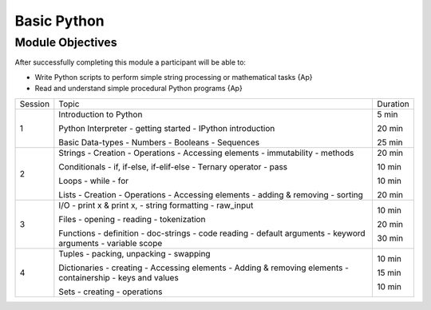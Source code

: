 Basic Python
============

Module Objectives
-----------------

After successfully completing this module a participant will be able to:

* Write Python scripts to perform simple string processing or
  mathematical tasks                                            {Ap}
* Read and understand simple procedural Python programs         {Ap}

+---------+------------------------------+----------+
| Session | Topic                        | Duration |
+---------+------------------------------+----------+
|    1    | Introduction to Python       | 5 min    |
|         |                              |          |
|         | Python Interpreter           | 20 min   |
|         | - getting started            |          |
|         | - IPython introduction       |          |
|         |                              |          |
|         | Basic Data-types             | 25 min   |
|         | - Numbers                    |          |
|         | - Booleans                   |          |
|         | - Sequences                  |          |
|         |                              |          |
+---------+------------------------------+----------+
|    2    | Strings                      | 20 min   |
|         | - Creation                   |          |
|         | - Operations                 |          |
|         | - Accessing elements         |          |
|         | - immutability               |          |
|         | - methods                    |          |
|         |                              |          |
|         | Conditionals                 | 10 min   |
|         | - if, if-else, if-elif-else  |          |
|         | - Ternary operator           |          |
|         | - pass                       |          |
|         |                              |          |
|         | Loops                        | 10 min   |
|         | - while                      |          |
|         | - for                        |          |
|         |                              |          |
|         | Lists                        | 20 min   |
|         | - Creation                   |          |
|         | - Operations                 |          |
|         | - Accessing elements         |          |
|         | - adding & removing          |          |
|         | - sorting                    |          |
+---------+------------------------------+----------+
|    3    | I/O                          | 10 min   |
|         | - print x & print x,         |          |
|         | - string formatting          |          |
|         | - raw_input                  |          |
|         |                              |          |
|         | Files                        | 20 min   |
|         | - opening                    |          |
|         | - reading                    |          |
|         | - tokenization               |          |
|         |                              |          |
|         | Functions                    | 30 min   |
|         | - definition                 |          |
|         | - doc-strings                |          |
|         | - code reading               |          |
|         | - default arguments          |          |
|         | - keyword arguments          |          |
|         | - variable scope             |          |
+---------+------------------------------+----------+
|    4    | Tuples                       | 10 min   |
|         | - packing, unpacking         |          |
|         | - swapping                   |          |
|         |                              |          |
|         | Dictionaries                 | 15 min   |
|         | - creating                   |          |
|         | - Accessing elements         |          |
|         | - Adding & removing elements |          |
|         | - containership              |          |
|         | - keys and values            |          |
|         |                              |          |
|         | Sets                         | 10 min   |
|         | - creating                   |          |
|         | - operations                 |          |
+---------+------------------------------+----------+
